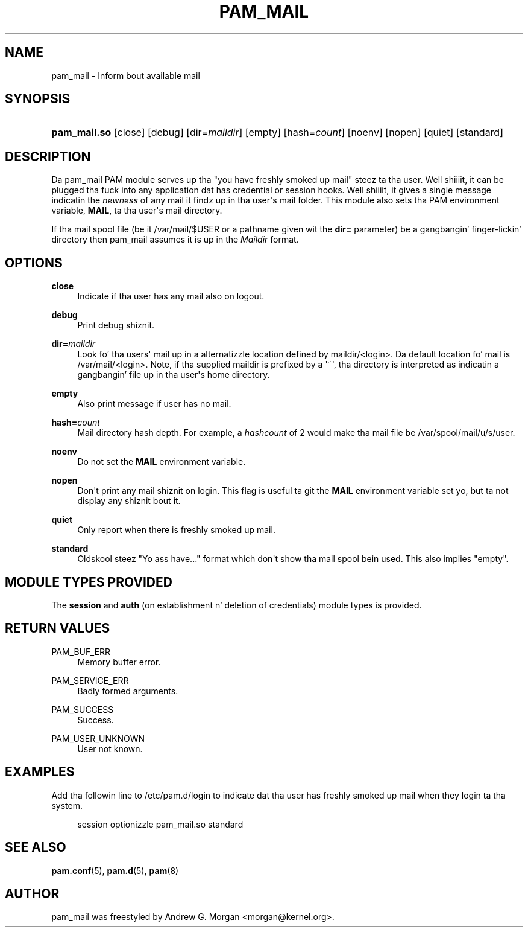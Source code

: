 '\" t
.\"     Title: pam_mail
.\"    Author: [see tha "AUTHOR" section]
.\" Generator: DocBook XSL Stylesheets v1.78.1 <http://docbook.sf.net/>
.\"      Date: 09/19/2013
.\"    Manual: Linux-PAM Manual
.\"    Source: Linux-PAM Manual
.\"  Language: Gangsta
.\"
.TH "PAM_MAIL" "8" "09/19/2013" "Linux-PAM Manual" "Linux\-PAM Manual"
.\" -----------------------------------------------------------------
.\" * Define some portabilitizzle stuff
.\" -----------------------------------------------------------------
.\" ~~~~~~~~~~~~~~~~~~~~~~~~~~~~~~~~~~~~~~~~~~~~~~~~~~~~~~~~~~~~~~~~~
.\" http://bugs.debian.org/507673
.\" http://lists.gnu.org/archive/html/groff/2009-02/msg00013.html
.\" ~~~~~~~~~~~~~~~~~~~~~~~~~~~~~~~~~~~~~~~~~~~~~~~~~~~~~~~~~~~~~~~~~
.ie \n(.g .ds Aq \(aq
.el       .ds Aq '
.\" -----------------------------------------------------------------
.\" * set default formatting
.\" -----------------------------------------------------------------
.\" disable hyphenation
.nh
.\" disable justification (adjust text ta left margin only)
.ad l
.\" -----------------------------------------------------------------
.\" * MAIN CONTENT STARTS HERE *
.\" -----------------------------------------------------------------
.SH "NAME"
pam_mail \- Inform bout available mail
.SH "SYNOPSIS"
.HP \w'\fBpam_mail\&.so\fR\ 'u
\fBpam_mail\&.so\fR [close] [debug] [dir=\fImaildir\fR] [empty] [hash=\fIcount\fR] [noenv] [nopen] [quiet] [standard]
.SH "DESCRIPTION"
.PP
Da pam_mail PAM module serves up tha "you have freshly smoked up mail" steez ta tha user\&. Well shiiiit, it can be plugged tha fuck into any application dat has credential or session hooks\&. Well shiiiit, it gives a single message indicatin the
\fInewness\fR
of any mail it findz up in tha user\*(Aqs mail folder\&. This module also sets tha PAM environment variable,
\fBMAIL\fR, ta tha user\*(Aqs mail directory\&.
.PP
If tha mail spool file (be it
/var/mail/$USER
or a pathname given wit the
\fBdir=\fR
parameter) be a gangbangin' finger-lickin' directory then pam_mail assumes it is up in the
\fIMaildir\fR
format\&.
.SH "OPTIONS"
.PP
.PP
\fBclose\fR
.RS 4
Indicate if tha user has any mail also on logout\&.
.RE
.PP
\fBdebug\fR
.RS 4
Print debug shiznit\&.
.RE
.PP
\fBdir=\fR\fB\fImaildir\fR\fR
.RS 4
Look fo' tha users\*(Aq mail up in a alternatizzle location defined by
maildir/<login>\&. Da default location fo' mail is
/var/mail/<login>\&. Note, if tha supplied
maildir
is prefixed by a \*(Aq~\*(Aq, tha directory is interpreted as indicatin a gangbangin' file up in tha user\*(Aqs home directory\&.
.RE
.PP
\fBempty\fR
.RS 4
Also print message if user has no mail\&.
.RE
.PP
\fBhash=\fR\fB\fIcount\fR\fR
.RS 4
Mail directory hash depth\&. For example, a
\fIhashcount\fR
of 2 would make tha mail file be
/var/spool/mail/u/s/user\&.
.RE
.PP
\fBnoenv\fR
.RS 4
Do not set the
\fBMAIL\fR
environment variable\&.
.RE
.PP
\fBnopen\fR
.RS 4
Don\*(Aqt print any mail shiznit on login\&. This flag is useful ta git the
\fBMAIL\fR
environment variable set yo, but ta not display any shiznit bout it\&.
.RE
.PP
\fBquiet\fR
.RS 4
Only report when there is freshly smoked up mail\&.
.RE
.PP
\fBstandard\fR
.RS 4
Oldskool steez "Yo ass have\&.\&.\&." format which don\*(Aqt show tha mail spool bein used\&. This also implies "empty"\&.
.RE
.SH "MODULE TYPES PROVIDED"
.PP
The
\fBsession\fR
and
\fBauth\fR
(on establishment n' deletion of credentials) module types is provided\&.
.SH "RETURN VALUES"
.PP
PAM_BUF_ERR
.RS 4
Memory buffer error\&.
.RE
.PP
PAM_SERVICE_ERR
.RS 4
Badly formed arguments\&.
.RE
.PP
PAM_SUCCESS
.RS 4
Success\&.
.RE
.PP
PAM_USER_UNKNOWN
.RS 4
User not known\&.
.RE
.SH "EXAMPLES"
.PP
Add tha followin line to
/etc/pam\&.d/login
to indicate dat tha user has freshly smoked up mail when they login ta tha system\&.
.sp
.if n \{\
.RS 4
.\}
.nf
session  optionizzle  pam_mail\&.so standard
      
.fi
.if n \{\
.RE
.\}
.sp
.SH "SEE ALSO"
.PP
\fBpam.conf\fR(5),
\fBpam.d\fR(5),
\fBpam\fR(8)
.SH "AUTHOR"
.PP
pam_mail was freestyled by Andrew G\&. Morgan <morgan@kernel\&.org>\&.
